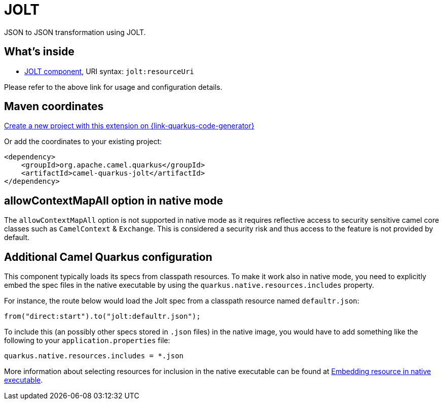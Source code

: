 // Do not edit directly!
// This file was generated by camel-quarkus-maven-plugin:update-extension-doc-page
[id="extensions-jolt"]
= JOLT
:page-aliases: extensions/jolt.adoc
:linkattrs:
:cq-artifact-id: camel-quarkus-jolt
:cq-native-supported: true
:cq-status: Stable
:cq-status-deprecation: Stable
:cq-description: JSON to JSON transformation using JOLT.
:cq-deprecated: false
:cq-jvm-since: 1.0.0
:cq-native-since: 1.0.0

ifeval::[{doc-show-badges} == true]
[.badges]
[.badge-key]##JVM since##[.badge-supported]##1.0.0## [.badge-key]##Native since##[.badge-supported]##1.0.0##
endif::[]

JSON to JSON transformation using JOLT.

[id="extensions-jolt-whats-inside"]
== What's inside

* xref:{cq-camel-components}::jolt-component.adoc[JOLT component], URI syntax: `jolt:resourceUri`

Please refer to the above link for usage and configuration details.

[id="extensions-jolt-maven-coordinates"]
== Maven coordinates

https://{link-quarkus-code-generator}/?extension-search=camel-quarkus-jolt[Create a new project with this extension on {link-quarkus-code-generator}, window="_blank"]

Or add the coordinates to your existing project:

[source,xml]
----
<dependency>
    <groupId>org.apache.camel.quarkus</groupId>
    <artifactId>camel-quarkus-jolt</artifactId>
</dependency>
----
ifeval::[{doc-show-user-guide-link} == true]
Check the xref:user-guide/index.adoc[User guide] for more information about writing Camel Quarkus applications.
endif::[]

[id="extensions-jolt-allowcontextmapall-option-in-native-mode"]
== allowContextMapAll option in native mode

The `allowContextMapAll` option is not supported in native mode as it requires reflective access to security sensitive camel core classes such as
`CamelContext` & `Exchange`. This is considered a security risk and thus access to the feature is not provided by default.

[id="extensions-jolt-additional-camel-quarkus-configuration"]
== Additional Camel Quarkus configuration

This component typically loads its specs from classpath resources.
To make it work also in native mode, you need to explicitly embed the spec files in the native executable
by using the `quarkus.native.resources.includes` property.

For instance, the route below would load the Jolt spec from a classpath resource named `defaultr.json`:

[source,java]
----
from("direct:start").to("jolt:defaultr.json");
----

To include this (an possibly other specs stored in `.json` files) in the native image, you would have to add something like the following to your `application.properties` file:

[source,properties]
----
quarkus.native.resources.includes = *.json
----

More information about selecting resources for inclusion in the native executable can be found at xref:user-guide/native-mode.adoc#embedding-resource-in-native-executable[Embedding resource in native executable].

